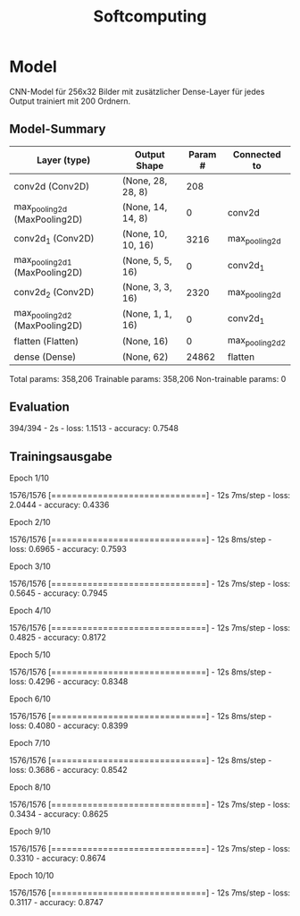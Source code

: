 #+TITLE: Softcomputing



* Model

CNN-Model für 256x32 Bilder mit zusätzlicher Dense-Layer für jedes Output trainiert mit 200 Ordnern.



** Model-Summary

| Layer (type)                   | Output Shape       | Param # | Connected to    |
|--------------------------------+--------------------+---------+-----------------|
| conv2d (Conv2D)                | (None, 28, 28, 8)  |     208 |                 |
| max_pooling2d (MaxPooling2D)   | (None, 14, 14, 8)  |       0 | conv2d          |
| conv2d_1 (Conv2D)              | (None, 10, 10, 16) |    3216 | max_pooling2d   |
| max_pooling2d_1 (MaxPooling2D) | (None, 5, 5, 16)   |       0 | conv2d_1        |
| conv2d_2 (Conv2D)              | (None, 3, 3, 16)   |    2320 | max_pooling2d   |
| max_pooling2d_2 (MaxPooling2D) | (None, 1, 1, 16)   |       0 | conv2d_1        |
| flatten (Flatten)              | (None, 16)         |       0 | max_pooling2d_2 |
| dense (Dense)                  | (None, 62)         |   24862 | flatten         |

Total params: 358,206
Trainable params: 358,206
Non-trainable params: 0

** Evaluation

394/394 - 2s - loss: 1.1513 - accuracy: 0.7548

** Trainingsausgabe

Epoch 1/10

1576/1576 [==============================] - 12s 7ms/step - loss: 2.0444 - accuracy: 0.4336

Epoch 2/10

1576/1576 [==============================] - 12s 8ms/step - loss: 0.6965 - accuracy: 0.7593

Epoch 3/10

1576/1576 [==============================] - 12s 7ms/step - loss: 0.5645 - accuracy: 0.7945

Epoch 4/10

1576/1576 [==============================] - 12s 7ms/step - loss: 0.4825 - accuracy: 0.8172

Epoch 5/10

1576/1576 [==============================] - 12s 8ms/step - loss: 0.4296 - accuracy: 0.8348

Epoch 6/10

1576/1576 [==============================] - 12s 8ms/step - loss: 0.4080 - accuracy: 0.8399

Epoch 7/10

1576/1576 [==============================] - 12s 8ms/step - loss: 0.3686 - accuracy: 0.8542

Epoch 8/10

1576/1576 [==============================] - 12s 7ms/step - loss: 0.3434 - accuracy: 0.8625

Epoch 9/10

1576/1576 [==============================] - 12s 7ms/step - loss: 0.3310 - accuracy: 0.8674

Epoch 10/10

1576/1576 [==============================] - 12s 7ms/step - loss: 0.3117 - accuracy: 0.8747
